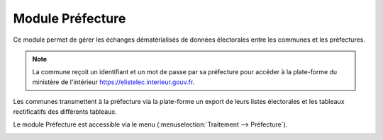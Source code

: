 #################
Module Préfecture
#################

Ce module permet de gérer les échanges dématérialisés de données électorales
entre les communes et les préfectures.

.. note::

   La commune reçoit un identifiant et un mot de passe par sa préfecture pour 
   accéder à la plate-forme du ministère de l'intérieur 
   https://elistelec.interieur.gouv.fr.


Les communes transmettent à la préfecture via la plate-forme un export de leurs
listes électorales et les tableaux rectificatifs des différents tableaux.



Le module Préfecture est accessible via le menu 
(:menuselection:`Traitement --> Préfecture`).

.. image:: menu_traitement_prefecture.png


.. contents::

